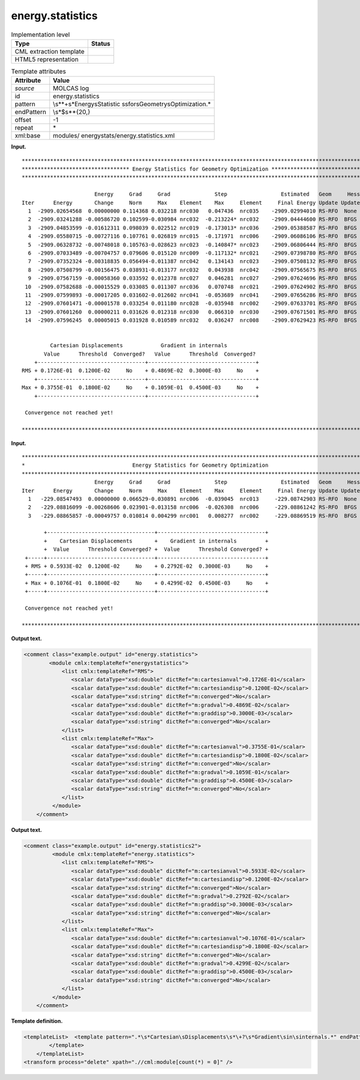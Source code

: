 .. _energy.statistics-d3e23869:

energy.statistics
=================

.. table:: Implementation level

   +-----------------------------------+-----------------------------------+
   | Type                              | Status                            |
   +===================================+===================================+
   | CML extraction template           | |image0|                          |
   +-----------------------------------+-----------------------------------+
   | HTML5 representation              | |image1|                          |
   +-----------------------------------+-----------------------------------+

.. table:: Template attributes

   +-----------------------------------+-----------------------------------+
   | Attribute                         | Value                             |
   +===================================+===================================+
   | *source*                          | MOLCAS log                        |
   +-----------------------------------+-----------------------------------+
   | id                                | energy.statistics                 |
   +-----------------------------------+-----------------------------------+
   | pattern                           | \\s*\*+\s*Energy\sStatistic       |
   |                                   | s\sfor\sGeometry\sOptimization.\* |
   +-----------------------------------+-----------------------------------+
   | endPattern                        | \\s*$\s*\*{20,}                   |
   +-----------------------------------+-----------------------------------+
   | offset                            | -1                                |
   +-----------------------------------+-----------------------------------+
   | repeat                            | \*                                |
   +-----------------------------------+-----------------------------------+
   | xml:base                          | modules/                          |
   |                                   | energystats/energy.statistics.xml |
   +-----------------------------------+-----------------------------------+

**Input.**

::

   *****************************************************************************************************************
   ********************************** Energy Statistics for Geometry Optimization **********************************
   *****************************************************************************************************************

                          Energy     Grad     Grad              Step                 Estimated   Geom     Hessian
   Iter      Energy       Change     Norm     Max    Element    Max     Element     Final Energy Update Update Index
     1  -2909.02654568  0.00000000 0.114368 0.032218 nrc030   0.047436  nrc035    -2909.02994010 RS-RFO  None    0
     2  -2909.03241288 -0.00586720 0.102599-0.030984 nrc032  -0.213224* nrc032    -2909.04444600 RS-RFO  BFGS    0
     3  -2909.04853599 -0.01612311 0.098039 0.022512 nrc019  -0.173013* nrc036    -2909.05388587 RS-RFO  BFGS    0
     4  -2909.05580715 -0.00727116 0.107761 0.026819 nrc015  -0.171971  nrc006    -2909.06086106 RS-RFO  BFGS    0
     5  -2909.06328732 -0.00748018 0.105763-0.028623 nrc023  -0.140847* nrc023    -2909.06806444 RS-RFO  BFGS    0
     6  -2909.07033489 -0.00704757 0.079606 0.015120 nrc009  -0.117132* nrc021    -2909.07398780 RS-RFO  BFGS    0
     7  -2909.07352324 -0.00318835 0.056494-0.011387 nrc042   0.134143  nrc023    -2909.07508132 RS-RFO  BFGS    0
     8  -2909.07508799 -0.00156475 0.038931-0.013177 nrc032   0.043938  nrc042    -2909.07565675 RS-RFO  BFGS    0
     9  -2909.07567159 -0.00058360 0.033592 0.012378 nrc027   0.046281  nrc027    -2909.07624696 RS-RFO  BFGS    0
    10  -2909.07582688 -0.00015529 0.033085 0.011307 nrc036   0.070748  nrc021    -2909.07624902 RS-RFO  BFGS    0
    11  -2909.07599893 -0.00017205 0.031602-0.012602 nrc041  -0.053689  nrc041    -2909.07656286 RS-RFO  BFGS    0
    12  -2909.07601471 -0.00001578 0.033254 0.011180 nrc028  -0.035948  nrc002    -2909.07633701 RS-RFO  BFGS    0
    13  -2909.07601260  0.00000211 0.031626 0.012318 nrc030   0.066310  nrc030    -2909.07671501 RS-RFO  BFGS    0
    14  -2909.07596245  0.00005015 0.031928 0.010589 nrc032   0.036247  nrc008    -2909.07629423 RS-RFO  BFGS    0


            Cartesian Displacements            Gradient in internals
          Value      Threshold  Converged?   Value      Threshold  Converged?
       +----------------------------------+----------------------------------+
   RMS + 0.1726E-01  0.1200E-02     No    + 0.4869E-02  0.3000E-03     No    +
       +----------------------------------+----------------------------------+
   Max + 0.3755E-01  0.1800E-02     No    + 0.1059E-01  0.4500E-03     No    +
       +----------------------------------+----------------------------------+

    Convergence not reached yet!

   *****************************************************************************************************************   
       

**Input.**

::

   *****************************************************************************************************************
   *                                  Energy Statistics for Geometry Optimization                                  *
   *****************************************************************************************************************
                          Energy     Grad     Grad              Step                 Estimated   Geom     Hessian
   Iter      Energy       Change     Norm     Max    Element    Max     Element     Final Energy Update Update Index
     1   -229.08547493  0.00000000 0.066529-0.030891 nrc006  -0.039045  nrc013     -229.08742903 RS-RFO  None    0
     2   -229.08816099 -0.00268606 0.023901-0.013158 nrc006  -0.026308  nrc006     -229.08861242 RS-RFO  BFGS    0
     3   -229.08865857 -0.00049757 0.010814 0.004299 nrc001   0.008277  nrc002     -229.08869519 RS-RFO  BFGS    0

          +----------------------------------+----------------------------------+
          +    Cartesian Displacements       +    Gradient in internals         +
          +  Value      Threshold Converged? +  Value      Threshold Converged? +
    +-----+----------------------------------+----------------------------------+
    + RMS + 0.5933E-02  0.1200E-02     No    + 0.2792E-02  0.3000E-03     No    +
    +-----+----------------------------------+----------------------------------+
    + Max + 0.1076E-01  0.1800E-02     No    + 0.4299E-02  0.4500E-03     No    +
    +-----+----------------------------------+----------------------------------+

    Convergence not reached yet!

   *****************************************************************************************************************   
       

**Output text.**

.. code:: xml

   <comment class="example.output" id="energy.statistics">
           <module cmlx:templateRef="energystatistics">     
               <list cmlx:templateRef="RMS">
                  <scalar dataType="xsd:double" dictRef="m:cartesianval">0.1726E-01</scalar>
                  <scalar dataType="xsd:double" dictRef="m:cartesiandisp">0.1200E-02</scalar>
                  <scalar dataType="xsd:string" dictRef="m:converged">No</scalar>
                  <scalar dataType="xsd:double" dictRef="m:gradval">0.4869E-02</scalar>
                  <scalar dataType="xsd:double" dictRef="m:graddisp">0.3000E-03</scalar>
                  <scalar dataType="xsd:string" dictRef="m:converged">No</scalar>
               </list>
               <list cmlx:templateRef="Max">
                  <scalar dataType="xsd:double" dictRef="m:cartesianval">0.3755E-01</scalar>
                  <scalar dataType="xsd:double" dictRef="m:cartesiandisp">0.1800E-02</scalar>
                  <scalar dataType="xsd:string" dictRef="m:converged">No</scalar>
                  <scalar dataType="xsd:double" dictRef="m:gradval">0.1059E-01</scalar>
                  <scalar dataType="xsd:double" dictRef="m:graddisp">0.4500E-03</scalar>
                  <scalar dataType="xsd:string" dictRef="m:converged">No</scalar>
               </list>
            </module>
       </comment>

**Output text.**

.. code:: xml

   <comment class="example.output" id="energy.statistics2">
            <module cmlx:templateRef="energy.statistics">
               <list cmlx:templateRef="RMS">
                  <scalar dataType="xsd:double" dictRef="m:cartesianval">0.5933E-02</scalar>
                  <scalar dataType="xsd:double" dictRef="m:cartesiandisp">0.1200E-02</scalar>
                  <scalar dataType="xsd:string" dictRef="m:converged">No</scalar>
                  <scalar dataType="xsd:double" dictRef="m:gradval">0.2792E-02</scalar>
                  <scalar dataType="xsd:double" dictRef="m:graddisp">0.3000E-03</scalar>
                  <scalar dataType="xsd:string" dictRef="m:converged">No</scalar>
               </list>
               <list cmlx:templateRef="Max">
                  <scalar dataType="xsd:double" dictRef="m:cartesianval">0.1076E-01</scalar>
                  <scalar dataType="xsd:double" dictRef="m:cartesiandisp">0.1800E-02</scalar>
                  <scalar dataType="xsd:string" dictRef="m:converged">No</scalar>
                  <scalar dataType="xsd:double" dictRef="m:gradval">0.4299E-02</scalar>
                  <scalar dataType="xsd:double" dictRef="m:graddisp">0.4500E-03</scalar>
                  <scalar dataType="xsd:string" dictRef="m:converged">No</scalar>
               </list>
            </module>
       </comment>

**Template definition.**

.. code:: xml

   <templateList>  <template pattern=".*\s*Cartesian\sDisplacements\s*\+?\s*Gradient\sin\sinternals.*" endPattern="\s*">    <record repeat="3" />    <record id="RMS">\s*\+?\s*RMS\s\+{E,m:cartesianval}{E,m:cartesiandisp}{A,m:converged}\+{E,m:gradval}{E,m:graddisp}{A,m:converged}\+</record>    <record />    <record id="Max">\s*\+?\s*Max\s\+{E,m:cartesianval}{E,m:cartesiandisp}{A,m:converged}\+{E,m:gradval}{E,m:graddisp}{A,m:converged}\+</record>    <transform process="pullup" xpath=".//cml:list/cml:scalar" />    <transform process="delete" xpath=".//cml:list[count(*) = 0]" />    <transform process="delete" xpath=".//cml:list[count(*) = 0]" />    <transform process="pullup" xpath=".//cml:list" />                     
           </template>       
       </templateList>
   <transform process="delete" xpath=".//cml:module[count(*) = 0]" />

.. |image0| image:: ../../imgs/Total.png
.. |image1| image:: ../../imgs/Partial.png
